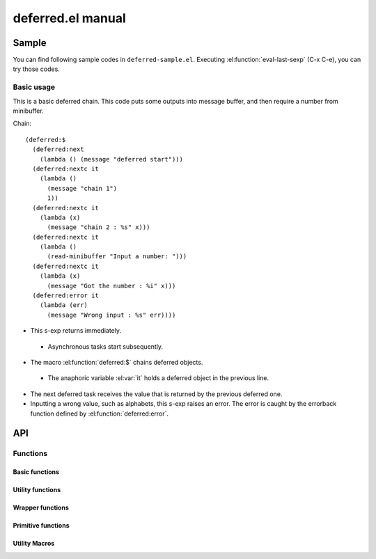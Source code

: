 ====================
 deferred.el manual
====================

Sample
======

You can find following sample codes in ``deferred-sample.el``.
Executing :el:function:`eval-last-sexp` (C-x C-e), you can try those
codes.

Basic usage
-----------

This is a basic deferred chain. This code puts some outputs into
message buffer, and then require a number from minibuffer.

Chain::

    (deferred:$
      (deferred:next
        (lambda () (message "deferred start")))
      (deferred:nextc it
        (lambda ()
          (message "chain 1")
          1))
      (deferred:nextc it
        (lambda (x)
          (message "chain 2 : %s" x)))
      (deferred:nextc it
        (lambda ()
          (read-minibuffer "Input a number: ")))
      (deferred:nextc it
        (lambda (x)
          (message "Got the number : %i" x)))
      (deferred:error it
        (lambda (err)
          (message "Wrong input : %s" err))))

* This s-exp returns immediately.

 * Asynchronous tasks start subsequently.

* The macro :el:function:`deferred:$` chains deferred objects.

 * The anaphoric variable :el:var:`it` holds a deferred object in the
   previous line.

* The next deferred task receives the value that is returned by the
  previous deferred one.

* Inputting a wrong value, such as alphabets, this s-exp raises an
  error. The error is caught by the errorback function defined by
  :el:function:`deferred:error`.


API
===

.. el:require:: deferred

Functions
---------

Basic functions
~~~~~~~~~~~~~~~

.. el:function:: deferred:next
   :auto:
.. el:function:: deferred:nextc
   :auto:
.. el:function:: deferred:error
   :auto:
.. el:function:: deferred:cancel
   :auto:
.. el:function:: deferred:watch
   :auto:
.. el:function:: deferred:wait
   :auto:
.. el:function:: deferred:$
   :auto:

Utility functions
~~~~~~~~~~~~~~~~~

.. el:function:: deferred:loop
   :auto:
.. el:function:: deferred:parallel
   :auto:
.. el:function:: deferred:earlier
   :auto:

Wrapper functions
~~~~~~~~~~~~~~~~~

.. el:function:: deferred:call
   :auto:
.. el:function:: deferred:apply
   :auto:
.. el:function:: deferred:process
   :auto:
.. el:function:: deferred:process-shell
   :auto:
.. el:function:: deferred:process-buffer
   :auto:
.. el:function:: deferred:process-shell-buffer
   :auto:
.. el:function:: deferred:wait-idle
   :auto:
.. el:function:: deferred:url-retrieve
   :auto:
.. el:function:: deferred:url-get
   :auto:
.. el:function:: deferred:url-post
   :auto:

Primitive functions
~~~~~~~~~~~~~~~~~~~

.. el:function:: deferred:new
   :auto:
.. el:function:: deferred:succeed
   :auto:
.. el:function:: deferred:fail
   :auto:
.. el:function:: deferred:callback
   :auto:
.. el:function:: deferred:callback-post
   :auto:
.. el:function:: deferred:errorback
   :auto:
.. el:function:: deferred:errorback-post
   :auto:

Utility Macros
~~~~~~~~~~~~~~

.. el:function:: deferred:try
   :auto:
.. el:function:: deferred:timeout
   :auto:
.. el:function:: deferred:processc
   :auto:
.. el:function:: deferred:process-bufferc
   :auto:
.. el:function:: deferred:process-shellc
   :auto:
.. el:function:: deferred:process-shell-bufferc
   :auto:
